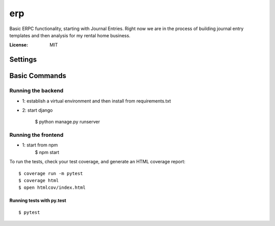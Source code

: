erp
======

Basic ERPC functionality, starting with Journal Entries. Right now we are in the process of building journal entry templates and then analysis for my rental home business.


:License: MIT


Settings
--------


Basic Commands
--------------

Running the backend
^^^^^^^^^^^^^^^^^^^^^

* 1: establish a virtual environment and then install from requirements.txt

* 2: start django

    $ python manage.py runserver

Running the frontend
^^^^^^^^^^^
* 1: start from npm
    $ npm start

To run the tests, check your test coverage, and generate an HTML coverage report::

    $ coverage run -m pytest
    $ coverage html
    $ open htmlcov/index.html

Running tests with py.test
~~~~~~~~~~~~~~~~~~~~~~~~~~

::

  $ pytest
